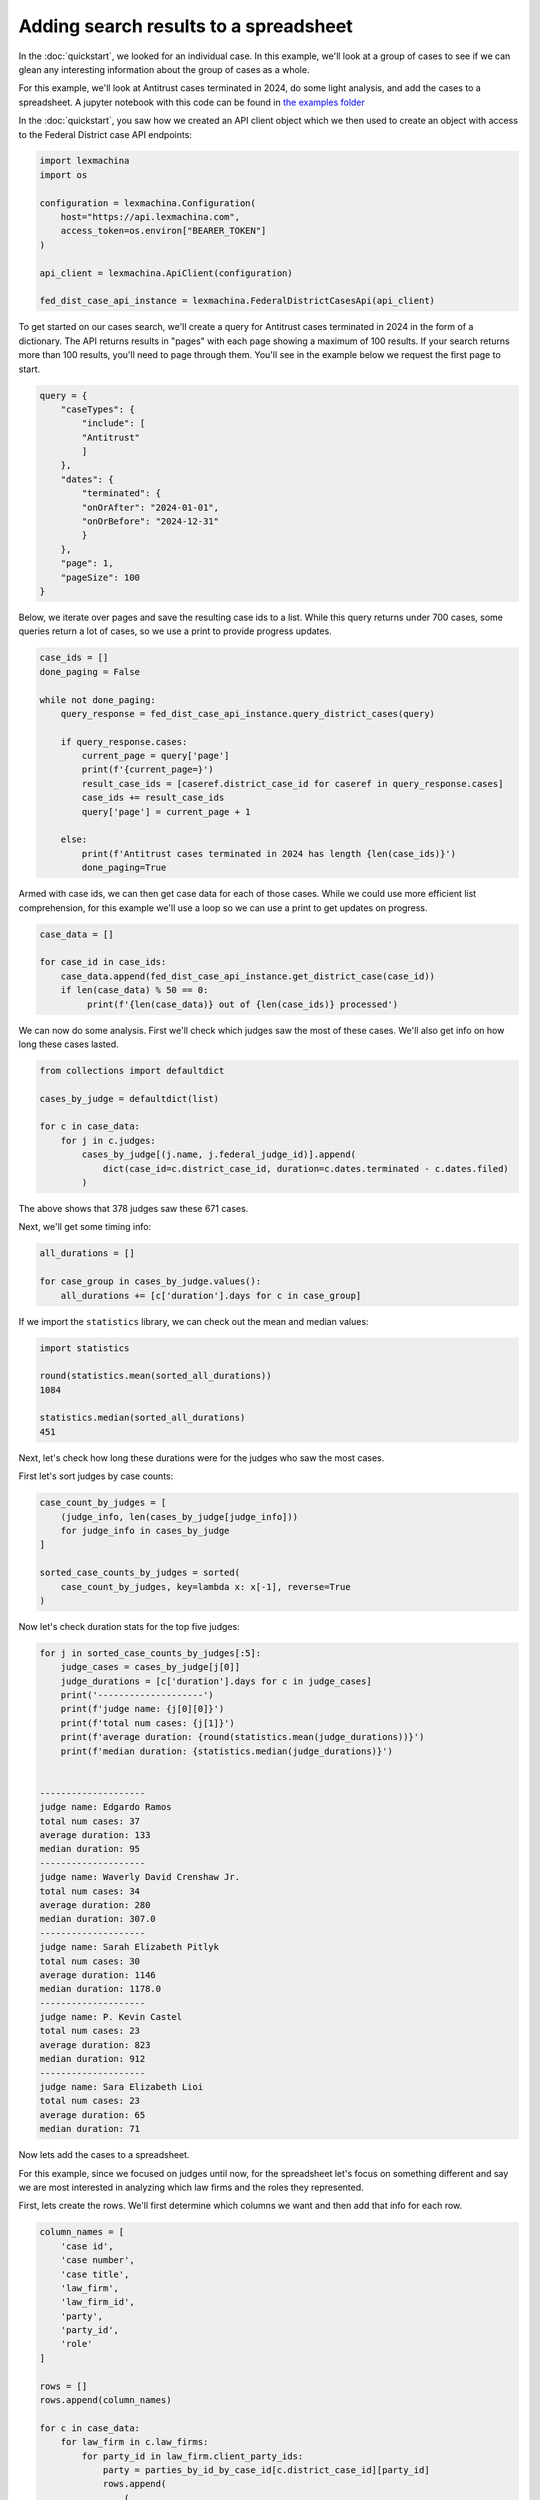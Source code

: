 Adding search results to a spreadsheet
======================================


In the :doc:`quickstart`, we looked for an individual case. In this example, we'll look at a group of cases to see if we can glean any interesting information about the group of cases as a whole.


For this example, we'll look at Antitrust cases terminated in 2024, do some light analysis, and add the cases to a spreadsheet. A jupyter notebook with this code can be found in `the examples folder <https://github.com/LexMachinaInc/python-lexmachina-sync-api-client/tree/main/examples>`_


In the :doc:`quickstart`, you saw how we created an API client object which we then used to create an object with access to the Federal District case API endpoints:

.. code-block:: python

    import lexmachina
    import os

    configuration = lexmachina.Configuration(
        host="https://api.lexmachina.com",
        access_token=os.environ["BEARER_TOKEN"]
    )

    api_client = lexmachina.ApiClient(configuration)

    fed_dist_case_api_instance = lexmachina.FederalDistrictCasesApi(api_client)


To get started on our cases search, we'll create a query for Antitrust cases terminated in 2024 in the form of a dictionary. The API returns results in "pages" with each page showing a maximum of 100 results. If your search returns more than 100 results, you'll need to page through them. You'll see in the example below we request the first page to start.

.. code-block:: python

    query = {
        "caseTypes": {
            "include": [
            "Antitrust"
            ]
        },
        "dates": {
            "terminated": {
            "onOrAfter": "2024-01-01",
            "onOrBefore": "2024-12-31"
            }
        },
        "page": 1,
        "pageSize": 100
    }


Below, we iterate over pages and save the resulting case ids to a list. While this query returns under 700 cases, some queries return a lot of cases, so we use a print to provide progress updates.


.. code-block:: python

    case_ids = []
    done_paging = False
    
    while not done_paging:
        query_response = fed_dist_case_api_instance.query_district_cases(query)
    
        if query_response.cases:
            current_page = query['page']
            print(f'{current_page=}')
            result_case_ids = [caseref.district_case_id for caseref in query_response.cases]
            case_ids += result_case_ids
            query['page'] = current_page + 1
    
        else:
            print(f'Antitrust cases terminated in 2024 has length {len(case_ids)}')
            done_paging=True


Armed with case ids, we can then get case data for each of those cases. While we could use more efficient list comprehension, for this example we'll use a loop so we can use a print to get updates on progress.


.. code-block:: python

    case_data = []

    for case_id in case_ids:
        case_data.append(fed_dist_case_api_instance.get_district_case(case_id))
        if len(case_data) % 50 == 0:
             print(f'{len(case_data)} out of {len(case_ids)} processed')


We can now do some analysis. First we'll check which judges saw the most of these cases. 
We'll also get info on how long these cases lasted.

.. code-block:: python

    from collections import defaultdict

    cases_by_judge = defaultdict(list)

    for c in case_data:
        for j in c.judges:
            cases_by_judge[(j.name, j.federal_judge_id)].append(
                dict(case_id=c.district_case_id, duration=c.dates.terminated - c.dates.filed)
            )


The above shows that 378 judges saw these 671 cases.

Next, we'll get some timing info:


.. code-block:: python

    all_durations = []

    for case_group in cases_by_judge.values():
        all_durations += [c['duration'].days for c in case_group]
    

If we import the ``statistics`` library, we can check out the mean and median values:

.. code-block:: python

    import statistics

    round(statistics.mean(sorted_all_durations))
    1084

    statistics.median(sorted_all_durations)
    451


Next, let's check how long these durations were for the judges who saw the most cases.

First let's sort judges by case counts:

.. code-block:: python
    
    case_count_by_judges = [
        (judge_info, len(cases_by_judge[judge_info]))
        for judge_info in cases_by_judge
    ]

    sorted_case_counts_by_judges = sorted(
        case_count_by_judges, key=lambda x: x[-1], reverse=True
    )


Now let's check duration stats for the top five judges:

.. code-block:: python

    for j in sorted_case_counts_by_judges[:5]:
        judge_cases = cases_by_judge[j[0]]
        judge_durations = [c['duration'].days for c in judge_cases]
        print('--------------------')
        print(f'judge name: {j[0][0]}')
        print(f'total num cases: {j[1]}')
        print(f'average duration: {round(statistics.mean(judge_durations))}')
        print(f'median duration: {statistics.median(judge_durations)}')
    

    --------------------
    judge name: Edgardo Ramos
    total num cases: 37
    average duration: 133
    median duration: 95
    --------------------
    judge name: Waverly David Crenshaw Jr.
    total num cases: 34
    average duration: 280
    median duration: 307.0
    --------------------
    judge name: Sarah Elizabeth Pitlyk
    total num cases: 30
    average duration: 1146
    median duration: 1178.0
    --------------------
    judge name: P. Kevin Castel
    total num cases: 23
    average duration: 823
    median duration: 912
    --------------------
    judge name: Sara Elizabeth Lioi
    total num cases: 23
    average duration: 65
    median duration: 71


Now lets add the cases to a spreadsheet. 

For this example, since we focused on judges until now, for the spreadsheet let's focus on something different and say we are most interested in analyzing which law firms and the roles they represented. 

First, lets create the rows. We'll first determine which columns we want and then add that info for each row.

.. code-block:: python

    column_names = [
        'case id',
        'case number',
        'case title',
        'law_firm',
        'law_firm_id',
        'party',
        'party_id',
        'role'
    ]

    rows = []
    rows.append(column_names)

    for c in case_data:
        for law_firm in c.law_firms:
            for party_id in law_firm.client_party_ids:
                party = parties_by_id_by_case_id[c.district_case_id][party_id]
                rows.append(
                    (
                        c.district_case_id,
                        c.case_no,
                        c.title,
                        law_firm.name,
                        law_firm.law_firm_id,
                        party.name,
                        party.party_id,
                        party.role
                    )
                )
            
Now we'll spot check a few of them, including the header to make sure we added it.


.. code-block:: python

    len(rows)
    19083

    rows[0]
    ['case id',
    'case number',
    'case title',
    'law_firm',
    'law_firm_id',
    'party',
    'party_id',
    'role']

    rows[1]
    (97091,
    '2:06-cv-01833-MSG',
    'VISTA HEALTHPLAN, INC. v. CEPHALON, INC. et al',
    'Kessler Topaz Meltzer & Check',
    27,
    'SHIRLEY PANEBIANO',
    257121,
    'Plaintiff')

    rows[10000]
    (2005150350,
    '3:20-cv-05792-JD',
    'In re Google Play Developer Antitrust Litigation',
    "O'Melveny & Myers",
    227639559,
    'Google Asia Pacific PTE. Limited',
    52824280,
    'Defendant')

    rows[-1]
    (2034774512,
    '3:24-cv-09118-VC',
    'Kushner et al v. Chunghwa Picture Tubes, Ltd. et al',
    'Goldman Scarlato & Penny',
    15211344,
    'Barry Kushner',
    10805,
    'Plaintiff')


Now let's add these rows to a spreadsheet.

For this example we'll be using `openpyxl <https://openpyxl.readthedocs.io/en/stable/index.html>`_, which you can install using ``pip install openpyxl``.


.. code-block:: python

    from openpyxl import Workbook

    wb = Workbook()
    ws = wb.active

    for r in rows:
        ws.append(r)
    
    wb.save("antitrust_terminated_2024_law_firms.xlsx")
    wb.close()


The rows are then saved to the spreadsheet in your working directory.

The API returns a lot of data for each case, including data on resolution, damages, and remedies. If you want any help figuring out how to get the information you want, please contact support@lexmachina.com.
